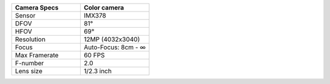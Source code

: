 .. list-table::
   :widths: 30 30
   :header-rows: 1

   * - Camera Specs
     - Color camera
   * - Sensor
     - IMX378
   * - DFOV
     - 81°
   * - HFOV
     - 69°
   * - Resolution
     - 12MP (4032x3040)
   * - Focus
     - Auto-Focus: 8cm - ∞
   * - Max Framerate
     - 60 FPS
   * - F-number
     - 2.0
   * - Lens size
     - 1/2.3 inch
